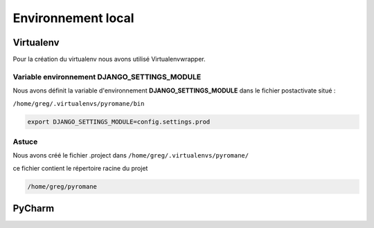 ===================
Environnement local
===================


Virtualenv
==========

Pour la création du virtualenv nous avons utilisé Virtualenvwrapper.


Variable environnement DJANGO_SETTINGS_MODULE
---------------------------------------------

Nous avons définit la variable d'environnement **DJANGO_SETTINGS_MODULE** dans le fichier postactivate situé :

``/home/greg/.virtualenvs/pyromane/bin``

.. code:: bash

    export DJANGO_SETTINGS_MODULE=config.settings.prod


Astuce
------
Nous avons créé le fichier .project dans ``/home/greg/.virtualenvs/pyromane/``

ce fichier contient le répertoire racine du projet


.. code:: bash

    /home/greg/pyromane


PyCharm
=======

